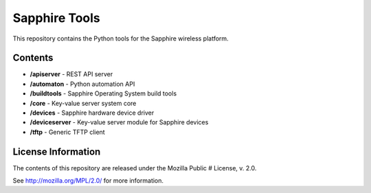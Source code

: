 Sapphire Tools
==============

This repository contains the Python tools for the Sapphire wireless platform.



Contents
--------

- **/apiserver** - REST API server
- **/automaton** - Python automation API
- **/buildtools** - Sapphire Operating System build tools
- **/core** - Key-value server system core
- **/devices** - Sapphire hardware device driver
- **/deviceserver** - Key-value server module for Sapphire devices
- **/tftp** - Generic TFTP client


License Information
-------------------

The contents of this repository are released under the Mozilla Public
# License, v. 2.0.

See http://mozilla.org/MPL/2.0/ for more information.



